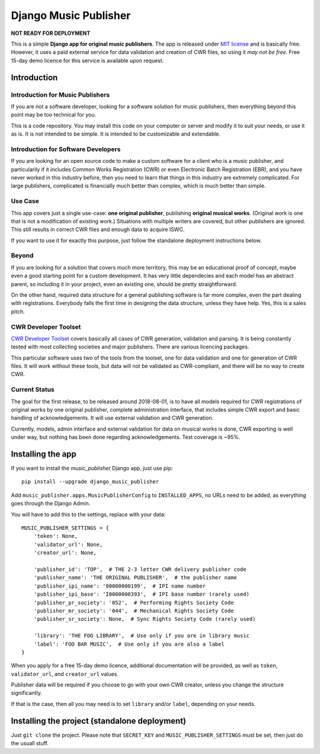 Django Music Publisher
*******************************************************************************

.. image:: https://travis-ci.com/matijakolaric-com/django-music-publisher.svg?branch=master
    :target: https://travis-ci.com/matijakolaric-com/django-music-publisher
    
**NOT READY FOR DEPLOYMENT**

This is a simple **Django app for original music publishers**. The app is 
released under `MIT license <LICENSE>`_ and is basically free. However, it uses
a paid external service for data validation and creation of CWR files, so using
it *may not be free*. Free 15-day demo licence for this service is available 
upon request. 

Introduction
===============================================================================

Introduction for Music Publishers
+++++++++++++++++++++++++++++++++++++++++++++++++++++++++++++++++++++++++++++++

If you are not a software developer, looking for a software solution for music
publishers, then everything beyond this point may be too technical for you.

This is a code repository. You may install this code on your computer or server
and modify it to suit your needs, or use it as is. It is not intended to be 
simple. It is intended to be customizable and extendable.

Introduction for Software Developers
+++++++++++++++++++++++++++++++++++++++++++++++++++++++++++++++++++++++++++++++

If you are looking for an open source code to make a custom software for a 
client who is a music publisher, and particularily if it includes Common Works
Registration (CWR) or even Electronic Batch Registration (EBR), and you have
never worked in this industry before, then you need to learn that things in 
this industry are extremely complicated. For large publishers, complicated is
financially much better than complex, which is much better than simple.

Use Case
+++++++++++++++++++++++++++++++++++++++++++++++++++++++++++++++++++++++++++++++

This app covers just a single use-case:
**one original publisher**, publishing **original musical works**.
(Original work is one that is not a modification of existing work.)
Situations with multiple writers are covered, but other publishers are ignored.
This still results in correct CWR files and enough data to acquire ISWC.

If you want to use it for exactly this purpose, just follow the standalone 
deployment instructions below.

Beyond
+++++++++++++++++++++++++++++++++++++++++++++++++++++++++++++++++++++++++++++++

If you are looking for a solution that covers much more territory, this may be 
an educational proof of concept, maybe even a good starting point for a custom 
development. It has very little dependecies and each model has an abstract 
parent, so including it in your project, even an existing one, should be pretty 
straightforward.

On the other hand, required data structure for a general publishing software is 
far more complex, even the part dealing with registrations. Everybody falls the
first time in designing the data structure, unless they have help. Yes, this is
a sales pitch.

CWR Developer Toolset
+++++++++++++++++++++++++++++++++++++++++++++++++++++++++++++++++++++++++++++++

`CWR Developer Toolset <https://matijakolaric.com/development/cwr-toolset/>`_
covers basically all cases of CWR generation, validation and parsing. It is 
being constantly tested with most collecting societies and major publishers. 
There are various licencing packages.

This particular software uses two of the tools from the toolset, one for data
validation and one for generation of CWR files. It will work without these 
tools, but data will not be validated as CWR-compliant, and there will be no 
way to create CWR.

Current Status
+++++++++++++++++++++++++++++++++++++++++++++++++++++++++++++++++++++++++++++++

The goal for the first release, to be released around 2018-08-01, is to have
all models required for CWR registrations of original works by one original
publisher, complete administration interface, that includes simple CWR export
and basic handling of acknowledgements. It will use external validation and CWR 
generation. 

Currently, models, admin interface and external validation for data on musical 
works is done, CWR exporting is well under way, but nothing has been done 
regarding acknowledgements. Test coverage is ~95%.

Installing the app
===============================================================================

If you want to install the `music_publisher` Django app, just use pip::

    pip install --upgrade django_music_publisher

Add ``music_publisher.apps.MusicPublisherConfig`` to ``INSTALLED_APPS``, no 
URLs need to be added, as everything goes through the Django Admin.

You will have to add this to the settings, replace with your data::

    MUSIC_PUBLISHER_SETTINGS = {
        'token': None,
        'validator_url': None,
        'creator_url': None,

        'publisher_id': 'TOP',  # THE 2-3 letter CWR delivery publisher code 
        'publisher_name': 'THE ORIGINAL PUBLISHER',  # the publisher name
        'publisher_ipi_name': '00000000199',  # IPI name number
        'publisher_ipi_base': 'I0000000393',  # IPI base number (rarely used)
        'publisher_pr_society': '052',  # Performing Rights Society Code
        'publisher_mr_society': '044',  # Mechanical Rights Society Code
        'publisher_sr_society': None,  # Sync Rights Society Code (rarely used)

        'library': 'THE FOO LIBRARY',  # Use only if you are in library music
        'label': 'FOO BAR MUSIC',  # Use only if you are also a label
    }

When you apply for a free 15-day demo licence, additional documentation will be
provided, as well as ``token``, ``validator_url``, and ``creator_url`` values.

Publisher data will be required if you choose to go with your own CWR creator,
unless you change the structure significantly.

If that is the case, then all you may need is to set ``library`` and/or 
``label``, depending on your needs. 

Installing the project (standalone deployment)
===============================================================================

Just ``git clone`` the project. Please note that ``SECRET_KEY`` and 
``MUSIC_PUBLISHER_SETTINGS`` must be set, then just do the usuall stuff.
